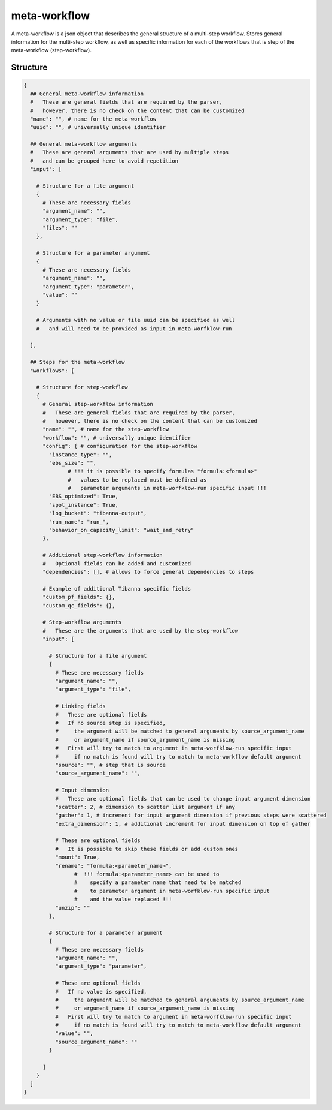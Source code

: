 .. _meta-workflow-label:

=============
meta-workflow
=============

A meta-workflow is a json object that describes the general structure of a multi-step workflow.
Stores general information for the multi-step workflow, as well as specific information for each of the workflows that is step of the meta-workflow (step-workflow).

Structure
+++++++++

.. code-block:: python

    {
      ## General meta-workflow information
      #   These are general fields that are required by the parser,
      #   however, there is no check on the content that can be customized
      "name": "", # name for the meta-workflow
      "uuid": "", # universally unique identifier

      ## General meta-workflow arguments
      #   These are general arguments that are used by multiple steps
      #   and can be grouped here to avoid repetition
      "input": [

        # Structure for a file argument
        {
          # These are necessary fields
          "argument_name": "",
          "argument_type": "file",
          "files": ""
        },

        # Structure for a parameter argument
        {
          # These are necessary fields
          "argument_name": "",
          "argument_type": "parameter",
          "value": ""
        }

        # Arguments with no value or file uuid can be specified as well
        #   and will need to be provided as input in meta-worfklow-run

      ],

      ## Steps for the meta-workflow
      "workflows": [

        # Structure for step-workflow
        {
          # General step-workflow information
          #   These are general fields that are required by the parser,
          #   however, there is no check on the content that can be customized
          "name": "", # name for the step-workflow
          "workflow": "", # universally unique identifier
          "config": { # configuration for the step-workflow
            "instance_type": "",
            "ebs_size": "",
                  # !!! it is possible to specify formulas "formula:<formula>"
                  #   values to be replaced must be defined as
                  #   parameter arguments in meta-worfklow-run specific input !!!
            "EBS_optimized": True,
            "spot_instance": True,
            "log_bucket": "tibanna-output",
            "run_name": "run_",
            "behavior_on_capacity_limit": "wait_and_retry"
          },

          # Additional step-workflow information
          #   Optional fields can be added and customized
          "dependencies": [], # allows to force general dependencies to steps

          # Example of additional Tibanna specific fields
          "custom_pf_fields": {},
          "custom_qc_fields": {},

          # Step-workflow arguments
          #   These are the arguments that are used by the step-workflow
          "input": [

            # Structure for a file argument
            {
              # These are necessary fields
              "argument_name": "",
              "argument_type": "file",

              # Linking fields
              #   These are optional fields
              #   If no source step is specified,
              #     the argument will be matched to general arguments by source_argument_name
              #     or argument_name if source_argument_name is missing
              #   First will try to match to argument in meta-worfklow-run specific input
              #     if no match is found will try to match to meta-workflow default argument
              "source": "", # step that is source
              "source_argument_name": "",

              # Input dimension
              #   These are optional fields that can be used to change input argument dimension
              "scatter": 2, # dimension to scatter list argument if any
              "gather": 1, # increment for input argument dimension if previous steps were scattered
              "extra_dimension": 1, # additional increment for input dimension on top of gather

              # These are optional fields
              #   It is possible to skip these fields or add custom ones
              "mount": True,
              "rename": "formula:<parameter_name>",
                    #  !!! formula:<parameter_name> can be used to
                    #    specify a parameter name that need to be matched
                    #    to parameter argument in meta-worfklow-run specific input
                    #    and the value replaced !!!
              "unzip": ""
            },

            # Structure for a parameter argument
            {
              # These are necessary fields
              "argument_name": "",
              "argument_type": "parameter",

              # These are optional fields
              #   If no value is specified,
              #     the argument will be matched to general arguments by source_argument_name
              #     or argument_name if source_argument_name is missing
              #   First will try to match to argument in meta-worfklow-run specific input
              #     if no match is found will try to match to meta-workflow default argument
              "value": "",
              "source_argument_name": ""
            }

          ]
        }
      ]
    }
